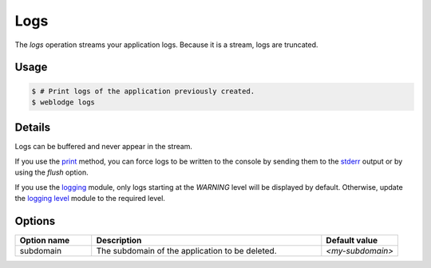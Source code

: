 Logs
####

The *logs* operation streams your application logs. Because it is a stream, logs are truncated.

Usage
*****

.. code-block:: console

   $ # Print logs of the application previously created.
   $ weblodge logs


Details
*******

Logs can be buffered and never appear in the stream.

If you use the `print`_ method, you can force logs to be written to the console by sending them to the `stderr`_ output or by using the `flush` option.

If you use the `logging`_ module, only logs starting at the `WARNING` level will be displayed by default. Otherwise, update the `logging level`_ module to the required level.


.. _print: https://docs.python.org/3/library/functions.html#print
.. _stderr: https://docs.python.org/3/library/sys.html#sys.stderr
.. _logging: https://docs.python.org/3/library/logging.html
.. _logging level: https://docs.python.org/3/library/logging.html#logging.Logger.setLevel

Options
*******

.. list-table::
   :widths: 20 60 20
   :header-rows: 1

   * - Option name
     - Description
     - Default value
   * - subdomain
     - The subdomain of the application to be deleted.
     - `<my-subdomain>`
